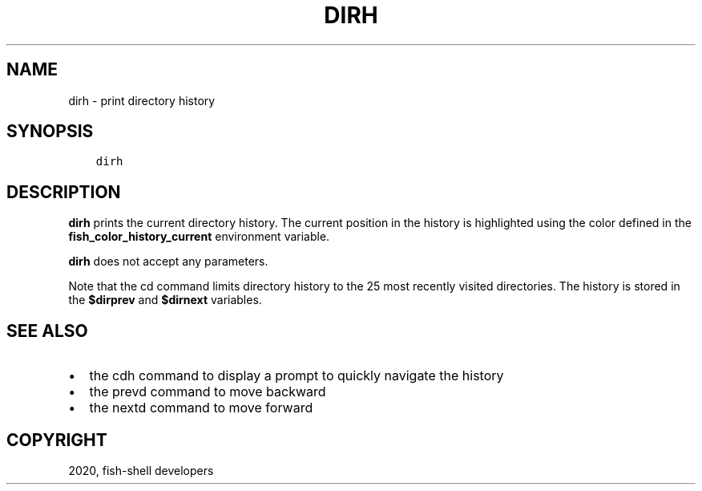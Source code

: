 .\" Man page generated from reStructuredText.
.
.TH "DIRH" "1" "Mar 18, 2021" "3.2" "fish-shell"
.SH NAME
dirh \- print directory history
.
.nr rst2man-indent-level 0
.
.de1 rstReportMargin
\\$1 \\n[an-margin]
level \\n[rst2man-indent-level]
level margin: \\n[rst2man-indent\\n[rst2man-indent-level]]
-
\\n[rst2man-indent0]
\\n[rst2man-indent1]
\\n[rst2man-indent2]
..
.de1 INDENT
.\" .rstReportMargin pre:
. RS \\$1
. nr rst2man-indent\\n[rst2man-indent-level] \\n[an-margin]
. nr rst2man-indent-level +1
.\" .rstReportMargin post:
..
.de UNINDENT
. RE
.\" indent \\n[an-margin]
.\" old: \\n[rst2man-indent\\n[rst2man-indent-level]]
.nr rst2man-indent-level -1
.\" new: \\n[rst2man-indent\\n[rst2man-indent-level]]
.in \\n[rst2man-indent\\n[rst2man-indent-level]]u
..
.SH SYNOPSIS
.INDENT 0.0
.INDENT 3.5
.sp
.nf
.ft C
dirh
.ft P
.fi
.UNINDENT
.UNINDENT
.SH DESCRIPTION
.sp
\fBdirh\fP prints the current directory history\&. The current position in the history is highlighted using the color defined in the \fBfish_color_history_current\fP environment variable.
.sp
\fBdirh\fP does not accept any parameters.
.sp
Note that the cd command limits directory history to the 25 most recently visited directories. The history is stored in the \fB$dirprev\fP and \fB$dirnext\fP variables.
.SH SEE ALSO
.INDENT 0.0
.IP \(bu 2
the cdh command to display a prompt to quickly navigate the history
.IP \(bu 2
the prevd command to move backward
.IP \(bu 2
the nextd command to move forward
.UNINDENT
.SH COPYRIGHT
2020, fish-shell developers
.\" Generated by docutils manpage writer.
.
